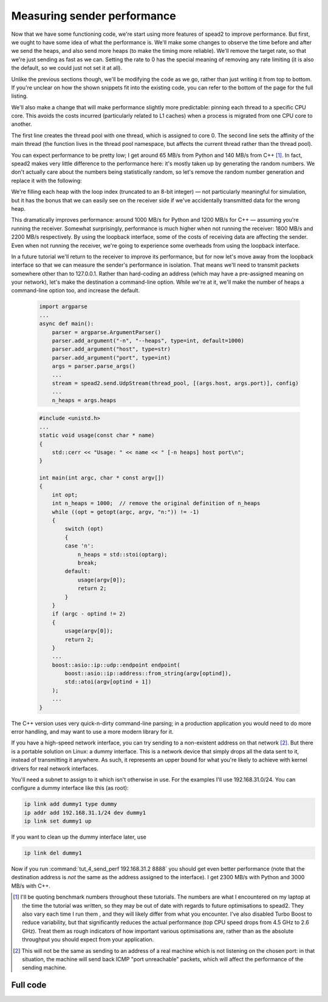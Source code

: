 Measuring sender performance
============================
Now that we have some functioning code, we're start using more features of
spead2 to improve performance. But first, we ought to have some idea of what
the performance is. We'll make some changes to observe the time before and
after we send the heaps, and also send more heaps (to make the timing more
reliable). We'll remove the target rate, so that we're just sending as fast as
we can. Setting the rate to 0 has the special meaning of removing any rate
limiting (it is also the default, so we could just not set it at all).

Unlike the previous sections though, we'll be modifying the code as we go,
rather than just writing it from top to bottom. If you're unclear on how
the shown snippets fit into the existing code, you can refer to the bottom of
the page for the full listing.

.. tab-set-code::

 .. code-block:: python

    import time
    ...
        config = spead2.send.StreamConfig(rate=0.0)
        ...
        n_heaps = 100
        start = time.perf_counter()
        for i in range(n_heaps):
            ...
        elapsed = time.perf_counter() - start
        print(f"{heap_size * n_heaps / elapsed / 1e6:.2f} MB/s")

 .. code-block:: c++

    #include <chrono>
    #include <iostream>
    #include <algorithm>  // Not needed yet, but we'll use it later
    ...
        config.set_rate(0.0);
        ...
        const int n_heaps = 100;
        auto start = std::chrono::high_resolution_clock::now();
        for (int i = 0; i < n_heaps; i++)
        {
            ...
        }
        std::chrono::duration<double> elapsed = std::chrono::high_resolution_clock::now() - start;
        std::cout << heap_size * n_heaps / elapsed.count() / 1e6 << " MB/s\n";

We'll also make a change that will make performance slightly more predictable:
pinning each thread to a specific CPU core. This avoids the costs incurred
(particularly related to L1 caches) when a process is migrated from one CPU
core to another.

.. tab-set-code::

 .. code-block:: python

    thread_pool = spead2.ThreadPool(1, [0])
    spead2.ThreadPool.set_affinity(1)

 .. code-block:: c++

    spead2::thread_pool thread_pool(1, {0});
    spead2::thread_pool::set_affinity(1);

The first line creates the thread pool with one thread, which is assigned to
core 0. The second line sets the affinity of the main thread (the function
lives in the thread pool namespace, but affects the current thread rather than
the thread pool).

You can expect performance to be pretty low; I get around 65 MB/s from Python
and 140 MB/s from C++ [#benchmarks]_. In fact, spead2 makes very little
difference to the performance here: it's mostly taken up by generating the
random numbers. We don't actually care about the numbers being statistically
random, so let's remove the random number generation and replace it with the
following:

.. tab-set-code::

 .. code-block:: python
    :dedent: 0

            item_group["adc_samples"].value = np.full(heap_size, np.int_(i), np.int8)

 .. code-block:: c++
    :dedent: 0

            std::fill(adc_samples.begin(), adc_samples.end(), i);

We're filling each heap with the loop index (truncated to an 8-bit integer) —
not particularly meaningful for simulation, but it has the bonus that we can
easily see on the receiver side if we've accidentally transmitted data for the
wrong heap.

This dramatically improves performance: around 1000 MB/s for Python and 1200
MB/s for C++ — assuming you're running the receiver. Somewhat surprisingly,
performance is much higher when not running the receiver: 1800 MB/s and 2200
MB/s respectively. By using the loopback interface, some of the costs of
receiving data are affecting the sender. Even when not running the receiver,
we're going to experience some overheads from using the loopback interface.

In a future tutorial we'll return to the receiver to improve its performance,
but for now let's move away from the loopback interface so that we can measure
the sender's performance in isolation. That means we'll need to transmit
packets somewhere other than to 127.0.0.1. Rather than hard-coding an address
(which may have a pre-assigned meaning on your network), let's make the
destination a command-line option. While we're at it, we'll make the number of
heaps a command-line option too, and increase the default.

 .. code-block:: python

    import argparse
    ...
    async def main():
        parser = argparse.ArgumentParser()
        parser.add_argument("-n", "--heaps", type=int, default=1000)
        parser.add_argument("host", type=str)
        parser.add_argument("port", type=int)
        args = parser.parse_args()
        ...
        stream = spead2.send.UdpStream(thread_pool, [(args.host, args.port)], config)
        ...
        n_heaps = args.heaps

 .. code-block:: c++

    #include <unistd.h>
    ...
    static void usage(const char * name)
    {
        std::cerr << "Usage: " << name << " [-n heaps] host port\n";
    }

    int main(int argc, char * const argv[])
    {
        int opt;
        int n_heaps = 1000;  // remove the original definition of n_heaps
        while ((opt = getopt(argc, argv, "n:")) != -1)
        {
            switch (opt)
            {
            case 'n':
                n_heaps = std::stoi(optarg);
                break;
            default:
                usage(argv[0]);
                return 2;
            }
        }
        if (argc - optind != 2)
        {
            usage(argv[0]);
            return 2;
        }
        ...
        boost::asio::ip::udp::endpoint endpoint(
            boost::asio::ip::address::from_string(argv[optind]),
            std::atoi(argv[optind + 1])
        );
        ...
    }

The C++ version uses very quick-n-dirty command-line parsing; in a production
application you would need to do more error handling, and may want to use a
more modern library for it.

If you have a high-speed network interface, you can try sending to a
non-existent address on that network [#fakeaddr]_. But there is a portable
solution on Linux: a dummy interface. This is a network device that simply
drops all the data sent to it, instead of transmitting it anywhere. As such,
it represents an upper bound for what you're likely to achieve with kernel
drivers for real network interfaces.

You'll need a subnet to assign to it which isn't otherwise in use. For the
examples I'll use 192.168.31.0/24. You can configure a dummy interface like
this (as root):

.. code-block:: sh

   ip link add dummy1 type dummy
   ip addr add 192.168.31.1/24 dev dummy1
   ip link set dummy1 up

If you want to clean up the dummy interface later, use

.. code-block:: sh

   ip link del dummy1

Now if you run :command:`tut_4_send_perf 192.168.31.2 8888` you should get even
better performance (note that the destination address is *not* the same as the
address assigned to the interface). I get 2300 MB/s with Python and 3000 MB/s
with C++.

.. [#benchmarks] I'll be quoting benchmark numbers throughout these tutorials.
   The numbers are what I encountered on my laptop at the time the tutorial was
   written, so they may be out of date with regards to future optimisations to
   spead2. They also vary each time I run them , and they will likely differ
   from what you encounter. I've also disabled Turbo Boost to reduce
   variability, but that significantly reduces the actual performance
   (top CPU speed drops from 4.5 GHz to 2.6 GHz).
   Treat them as rough indicators of how important various
   optimisations are, rather than as the absolute throughput you should expect
   from your application.

.. [#fakeaddr] This will not be the same as sending to an address of a real
   machine which is not listening on the chosen port: in that situation, the
   machine will send back ICMP "port unreachable" packets, which will affect
   the performance of the sending machine.

Full code
---------
.. tab-set-code::

   .. literalinclude:: ../../examples/tut_4_send_perf.py
      :language: python

   .. literalinclude:: ../../examples/tut_4_send_perf.cpp
      :language: c++
